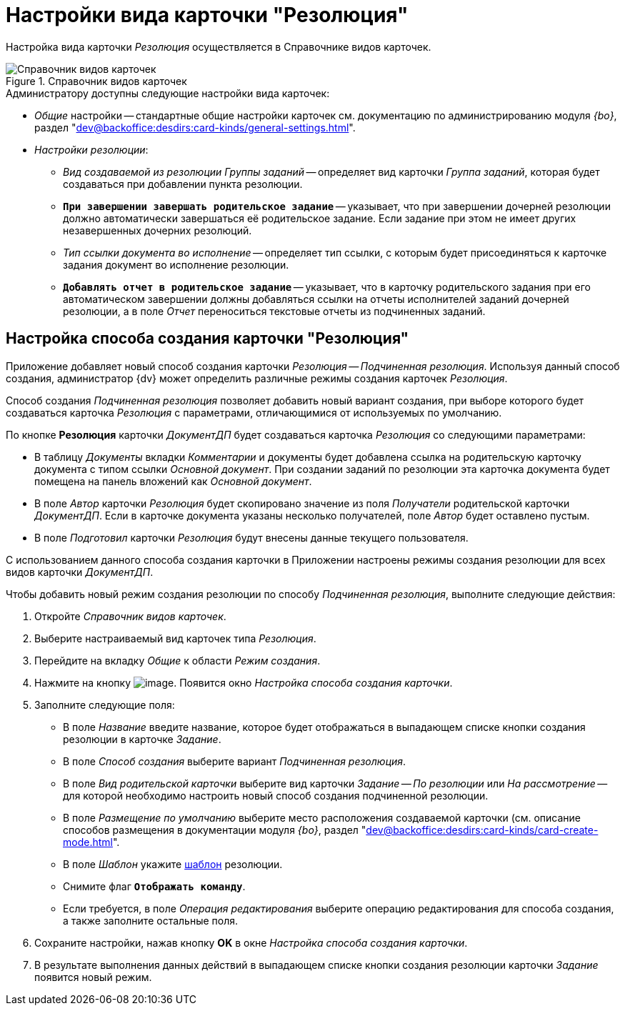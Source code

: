 = Настройки вида карточки "Резолюция"

Настройка вида карточки _Резолюция_ осуществляется в Справочнике видов карточек.

.Справочник видов карточек
image::card-kinds-directory.png[Справочник видов карточек]

.Администратору доступны следующие настройки вида карточек:
* _Общие_ настройки -- стандартные общие настройки карточек см. документацию по администрированию модуля _{bo}_, раздел "xref:dev@backoffice:desdirs:card-kinds/general-settings.adoc[]".
* _Настройки резолюции_:
** _Вид создаваемой из резолюции Группы заданий_ -- определяет вид карточки _Группа заданий_, которая будет создаваться при добавлении пункта резолюции.
** `*При завершении завершать родительское задание*` -- указывает, что при завершении дочерней резолюции должно автоматически завершаться её родительское задание. Если задание при этом не имеет других незавершенных дочерних резолюций.
** _Тип ссылки документа во исполнение_ -- определяет тип ссылки, с которым будет присоединяться к карточке задания документ во исполнение резолюции.
** `*Добавлять отчет в родительское задание*` -- указывает, что в карточку родительского задания при его автоматическом завершении должны добавляться ссылки на отчеты исполнителей заданий дочерней резолюции, а в поле _Отчет_ переноситься текстовые отчеты из подчиненных заданий.

[#creation-modes]
== Настройка способа создания карточки "Резолюция"

Приложение добавляет новый способ создания карточки _Резолюция -- Подчиненная резолюция_. Используя данный способ создания, администратор {dv} может определить различные режимы создания карточек _Резолюция_.

Способ создания _Подчиненная резолюция_ позволяет добавить новый вариант создания, при выборе которого будет создаваться карточка _Резолюция_ с параметрами, отличающимися от используемых по умолчанию.

По кнопке *Резолюция* карточки _ДокументДП_ будет создаваться карточка _Резолюция_ со следующими параметрами:

* В таблицу _Документы_ вкладки _Комментарии_ и документы будет добавлена ссылка на родительскую карточку документа с типом ссылки _Основной документ_. При создании заданий по резолюции эта карточка документа будет помещена на панель вложений как _Основной документ_.
* В поле _Автор_ карточки _Резолюция_ будет скопировано значение из поля _Получатели_ родительской карточки _ДокументДП_. Если в карточке документа указаны несколько получателей, поле _Автор_ будет оставлено пустым.
* В поле _Подготовил_ карточки _Резолюция_ будут внесены данные текущего пользователя.

С использованием данного способа создания карточки в Приложении настроены режимы создания резолюции для всех видов карточки _ДокументДП_.

Чтобы добавить новый режим создания резолюции по способу _Подчиненная резолюция_, выполните следующие действия:

. Откройте _Справочник видов карточек_.
. Выберите настраиваемый вид карточек типа _Резолюция_.
. Перейдите на вкладку _Общие_ к области _Режим создания_.
. Нажмите на кнопку image:buttons/Plus_1.png[image]. Появится окно _Настройка способа создания карточки_.
. Заполните следующие поля:
+
* В поле _Название_ введите название, которое будет отображаться в выпадающем списке кнопки создания резолюции в карточке _Задание_.
* В поле _Способ создания_ выберите вариант _Подчиненная резолюция_.
* В поле _Вид родительской карточки_ выберите вид карточки _Задание -- По резолюции_ или _На рассмотрение_ -- для которой необходимо настроить новый способ создания подчиненной резолюции.
* В поле _Размещение по умолчанию_ выберите место расположения создаваемой карточки (см. описание способов размещения в документации модуля _{bo}_, раздел "xref:dev@backoffice:desdirs:card-kinds/card-create-mode.adoc[]".
* В поле _Шаблон_ укажите xref:resolution-template.adoc[шаблон] резолюции.
* Снимите флаг `*Отображать команду*`.
* Если требуется, в поле _Операция редактирования_ выберите операцию редактирования для способа создания, а также заполните остальные поля.
+
. Сохраните настройки, нажав кнопку *OK* в окне _Настройка способа создания карточки_.
. В результате выполнения данных действий в выпадающем списке кнопки создания резолюции карточки _Задание_ появится новый режим.

